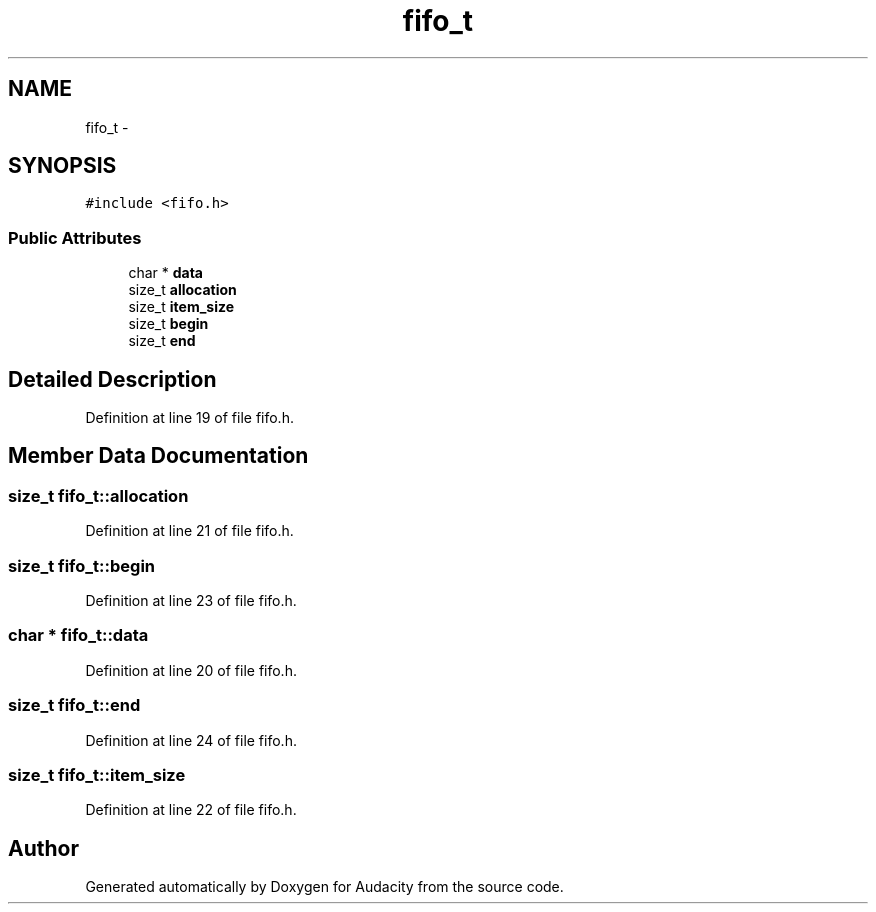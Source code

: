.TH "fifo_t" 3 "Thu Apr 28 2016" "Audacity" \" -*- nroff -*-
.ad l
.nh
.SH NAME
fifo_t \- 
.SH SYNOPSIS
.br
.PP
.PP
\fC#include <fifo\&.h>\fP
.SS "Public Attributes"

.in +1c
.ti -1c
.RI "char * \fBdata\fP"
.br
.ti -1c
.RI "size_t \fBallocation\fP"
.br
.ti -1c
.RI "size_t \fBitem_size\fP"
.br
.ti -1c
.RI "size_t \fBbegin\fP"
.br
.ti -1c
.RI "size_t \fBend\fP"
.br
.in -1c
.SH "Detailed Description"
.PP 
Definition at line 19 of file fifo\&.h\&.
.SH "Member Data Documentation"
.PP 
.SS "size_t fifo_t::allocation"

.PP
Definition at line 21 of file fifo\&.h\&.
.SS "size_t fifo_t::begin"

.PP
Definition at line 23 of file fifo\&.h\&.
.SS "char * fifo_t::data"

.PP
Definition at line 20 of file fifo\&.h\&.
.SS "size_t fifo_t::end"

.PP
Definition at line 24 of file fifo\&.h\&.
.SS "size_t fifo_t::item_size"

.PP
Definition at line 22 of file fifo\&.h\&.

.SH "Author"
.PP 
Generated automatically by Doxygen for Audacity from the source code\&.
